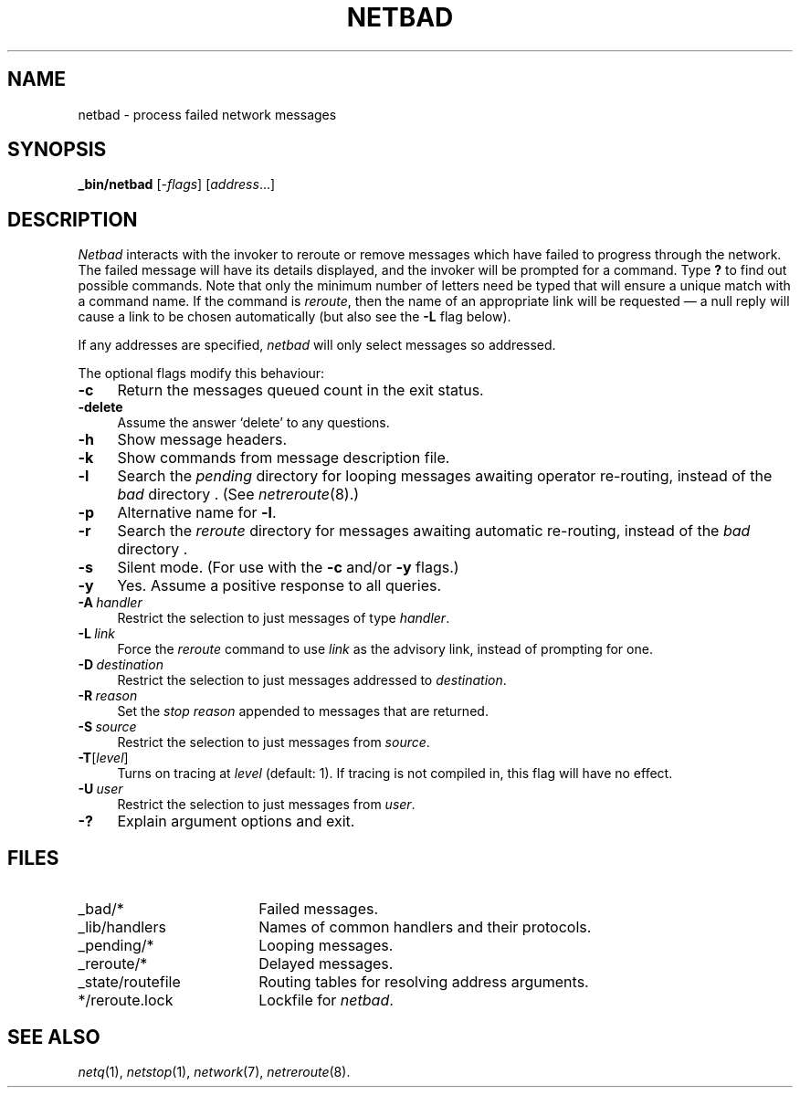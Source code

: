 .ds S1 NETBAD
.ds S2 \fINetbad\fP
.ds S3 \fInetbad\fP
.ds S4 MHSnet
.ds S5 network
.ds S6 _bin/netbad
.TH \*(S1 8 "\*(S4 1.9" \^
.nh
.SH NAME
netbad \- process failed network messages
.SH SYNOPSIS
.BI \*(S6
.RI [\- flags \|]
.RI [ address ...]
.SH DESCRIPTION
\*(S2
interacts with the invoker to reroute or remove messages
which have failed to progress through the network.
The failed message will have its details displayed,
and the invoker will be prompted for a command.
Type \fB?\fP to find out possible commands.
Note that only the minimum number of letters need be typed
that will ensure a unique match with a command name.
If the command is
.IR reroute ,
then the name of an appropriate link will be requested
\(em a null reply will cause a link to be chosen automatically
(but also see the \fB\-L\fP flag below).
.PP
If any addresses are specified,
\*(S3
will only select messages so addressed.
.PP
The optional flags modify this behaviour:
.if n .ds tw 4
.if t .ds tw \w'\fB\-D\fP\ \fIdestination\fPX'u
.TP "\*(tw"
.BI \-c
Return the messages queued count in the exit status.
.TP
.BI \-delete
Assume the answer `delete' to any questions.
.TP
.BI \-h
Show message headers.
.TP
.BI \-k
Show commands from message description file.
.TP
.BI \-l
Search the
.I pending
directory for looping messages awaiting operator re-routing,
instead of the
.I bad
directory .
(See
.IR netreroute (8).)
.TP
.BI \-p
Alternative name for \fB\-l\fP.
.TP
.BI \-r
Search the
.I reroute
directory for messages awaiting automatic re-routing,
instead of the
.I bad
directory .
.TP
.BI \-s
Silent mode.
(For use with the
.BI \-c
and/or
.BI -y
flags.)
.TP
.BI \-y
Yes.
Assume a positive response to all queries.
.TP 
.BI \-A \ handler
Restrict the selection to just messages of type
.IR handler .
.TP
.BI \-L \ link
Force the
.I reroute
command to use
.I link
as the advisory link, instead of prompting for one.
.TP
.BI \-D \ destination
Restrict the selection to just messages addressed to
.IR destination .
.TP
.BI \-R \ reason
Set the
.I "stop reason"
appended to messages that are
returned.
.TP
.BI \-S \ source
Restrict the selection to just messages from 
.IR source .
.TP
.BI \-T \fR[\fPlevel\fR]\fP
Turns on tracing at
.I level
(default: 1).
If tracing is not compiled in,
this flag will have no effect.
.TP
.BI \-U \ user
Restrict the selection to just messages from 
.IR user .
.TP
.BI \-?
Explain argument options and exit.
.SH FILES
.PD 0
.TP "\w'_state/routefileXX'u"
_bad/*
Failed messages.
.TP
_lib/handlers
Names of common handlers and their protocols.
.TP
_pending/*
Looping messages.
.TP
_reroute/*
Delayed messages.
.TP
_state/routefile
Routing tables for resolving address arguments.
.TP
*/reroute.lock
Lockfile for \*(S3.
.PD
.SH "SEE ALSO"
.IR netq (1),
.IR netstop (1),
.IR \*(S5 (7),
.IR netreroute (8).
